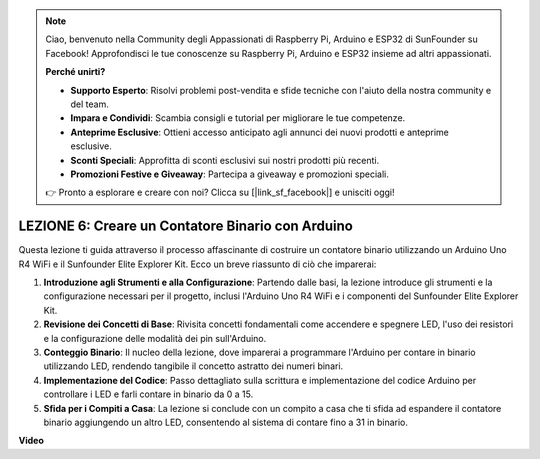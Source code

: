 .. note::
    Ciao, benvenuto nella Community degli Appassionati di Raspberry Pi, Arduino e ESP32 di SunFounder su Facebook! Approfondisci le tue conoscenze su Raspberry Pi, Arduino e ESP32 insieme ad altri appassionati.

    **Perché unirti?**

    - **Supporto Esperto**: Risolvi problemi post-vendita e sfide tecniche con l'aiuto della nostra community e del team.
    - **Impara e Condividi**: Scambia consigli e tutorial per migliorare le tue competenze.
    - **Anteprime Esclusive**: Ottieni accesso anticipato agli annunci dei nuovi prodotti e anteprime esclusive.
    - **Sconti Speciali**: Approfitta di sconti esclusivi sui nostri prodotti più recenti.
    - **Promozioni Festive e Giveaway**: Partecipa a giveaway e promozioni speciali.

    👉 Pronto a esplorare e creare con noi? Clicca su [|link_sf_facebook|] e unisciti oggi!

LEZIONE 6: Creare un Contatore Binario con Arduino
======================================================

Questa lezione ti guida attraverso il processo affascinante di costruire un contatore binario utilizzando un Arduino Uno R4 WiFi e il Sunfounder Elite Explorer Kit. Ecco un breve riassunto di ciò che imparerai:

1. **Introduzione agli Strumenti e alla Configurazione**: Partendo dalle basi, la lezione introduce gli strumenti e la configurazione necessari per il progetto, inclusi l'Arduino Uno R4 WiFi e i componenti del Sunfounder Elite Explorer Kit.
2. **Revisione dei Concetti di Base**: Rivisita concetti fondamentali come accendere e spegnere LED, l'uso dei resistori e la configurazione delle modalità dei pin sull'Arduino.
3. **Conteggio Binario**: Il nucleo della lezione, dove imparerai a programmare l'Arduino per contare in binario utilizzando LED, rendendo tangibile il concetto astratto dei numeri binari.
4. **Implementazione del Codice**: Passo dettagliato sulla scrittura e implementazione del codice Arduino per controllare i LED e farli contare in binario da 0 a 15.
5. **Sfida per i Compiti a Casa**: La lezione si conclude con un compito a casa che ti sfida ad espandere il contatore binario aggiungendo un altro LED, consentendo al sistema di contare fino a 31 in binario.

**Video**

.. raw:: html

    <iframe width="700" height="500" src="https://www.youtube.com/embed/KEtut8pzXZA?si=o9Q1tTC1X1B9teef" title="YouTube video player" frameborder="0" allow="accelerometer; autoplay; clipboard-write; encrypted-media; gyroscope; picture-in-picture; web-share" allowfullscreen></iframe>

